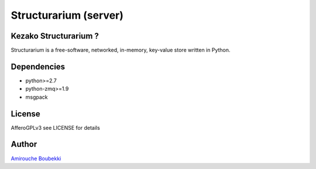 ======================
Structurarium (server)
======================


Kezako Structurarium ?
======================

Structurarium is a free-software, networked, in-memory, key-value
store written in Python.


Dependencies
============

- python>=2.7
- python-zmq>=1.9
- msgpack

License
=======

AfferoGPLv3 see LICENSE for details


Author
======

`Amirouche Boubekki <amirouche.boubekki@gmail.com>`_
